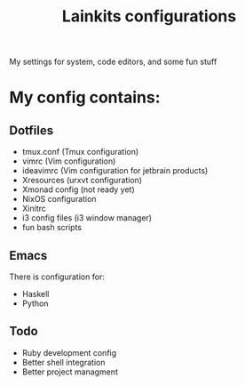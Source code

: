 #+TITLE: Lainkits configurations
My settings for system, code editors, and some fun stuff
#+STARTUP: overview
#+OPTIONS: toc:4 h:4
* My config contains:
** Dotfiles
- tmux.conf (Tmux configuration)
- vimrc (Vim configuration)
- ideavimrc (Vim configuration for jetbrain products)
- Xresources (urxvt configuration)
- Xmonad config (not ready yet)
- NixOS configuration
- Xinitrc
- i3 config files (i3 window manager)
- fun bash scripts
** Emacs
There is configuration for:
- Haskell
- Python

** Todo
- Ruby development config
- Better shell integration
- Better project managment


